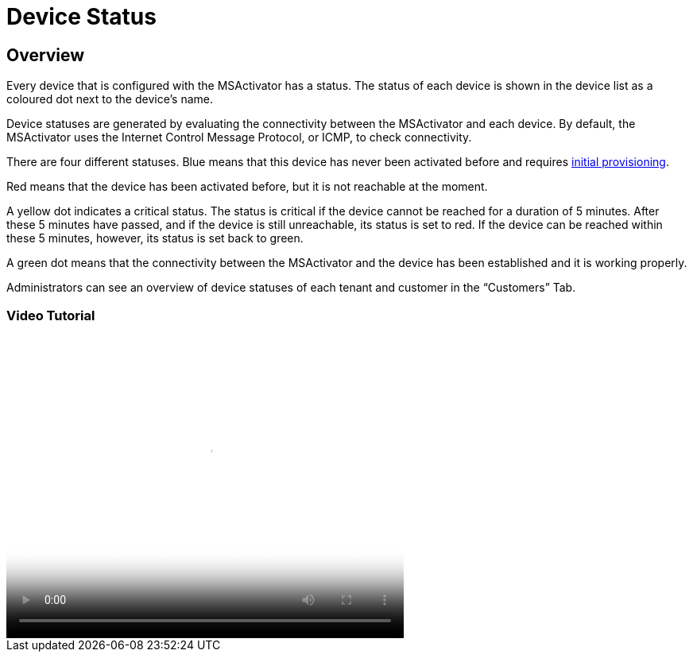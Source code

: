 = Device Status
:imagesdir: ../resources/
ifdef::env-github,env-browser[:outfilesuffix: .adoc]

== Overview

Every device that is configured with the MSActivator has a status. The
status of each device is shown in the device list as a coloured dot next
to the device’s name.

Device statuses are generated by evaluating the connectivity between the
MSActivator and each device. By default, the MSActivator uses the
Internet Control Message Protocol, or ICMP, to check connectivity.

There are four different statuses. Blue means that this device has never
been activated before and requires
link:../Getting_Started/managed-devices.adoc[initial provisioning].

Red means that the device has been activated before, but it is not
reachable at the moment.

A yellow dot indicates a critical status. The status is critical if the
device cannot be reached for a duration of 5 minutes. After these 5
minutes have passed, and if the device is still unreachable, its status
is set to red. If the device can be reached within these 5 minutes,
however, its status is set back to green.

A green dot means that the connectivity between the MSActivator and the
device has been established and it is working properly.

Administrators can see an overview of device statuses of each tenant and
customer in the “Customers” Tab.

=== Video Tutorial

video::videos/MSActivator-16.2-Device-Status.mp4[image,width=500,height=380]
